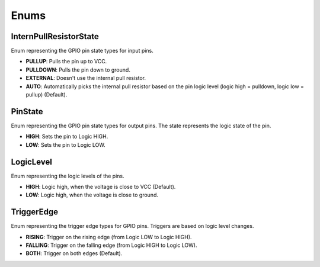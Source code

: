 
Enums
=====

InternPullResistorState
-----------------------
Enum representing the GPIO pin state types for input pins.

- **PULLUP**:
  Pulls the pin up to VCC.

- **PULLDOWN**:
  Pulls the pin down to ground.

- **EXTERNAL**:
  Doesn't use the internal pull resistor.

- **AUTO**:
  Automatically picks the internal pull resistor based on the pin logic level (logic high = pulldown, logic low = pullup) (Default).

PinState
--------
Enum representing the GPIO pin state types for output pins. The state represents the logic state of the pin.

- **HIGH**:
  Sets the pin to Logic HIGH.

- **LOW**:
  Sets the pin to Logic LOW.

LogicLevel
----------
Enum representing the logic levels of the pins.

- **HIGH**:
  Logic high, when the voltage is close to VCC (Default).

- **LOW**:
  Logic high, when the voltage is close to ground.

TriggerEdge
-----------
Enum representing the trigger edge types for GPIO pins. Triggers are based on logic level changes.

- **RISING**:
  Trigger on the rising edge (from Logic LOW to Logic HIGH).

- **FALLING**:
  Trigger on the falling edge (from Logic HIGH to Logic LOW).

- **BOTH**:
  Trigger on both edges (Default).

